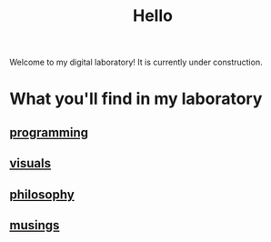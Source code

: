 :PROPERTIES:
:ID:       23e03a28-48b1-4fa3-9fa3-71a369950c6d
:END:
#+title: Hello

Welcome to my digital laboratory! It is currently under construction.

* What you'll find in my laboratory
:PROPERTIES:
:HTML_CONTAINER_CLASS: headlines-grid-container
:END:
** [[id:0997b060-ee05-458e-beed-3494675c879d][programming]]
** [[id:b56d1847-4a25-47cf-a019-4d00319d0dd1][visuals]]
** [[id:091329e5-7896-4975-b88b-99b30f4dd482][philosophy]]
** [[id:e2ff4d71-a630-4a8d-94d4-66606f321bd4][musings]]
